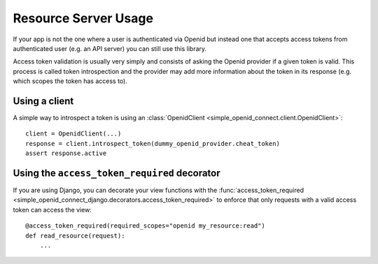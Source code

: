 Resource Server Usage
*********************

If your app is not the one where a user is authenticated via Openid but instead one that accepts access tokens from
authenticated user (e.g. an API server) you can still use this library.

Access token validation is usually very simply and consists of asking the Openid provider if a given token is valid.
This process is called token introspection and the provider may add more information about the token in its response
(e.g. which scopes the token has access to).



Using a client
==============

A simple way to introspect a token is using an :class:`OpenidClient <simple_openid_connect.client.OpenidClient>`::

    client = OpenidClient(...)
    response = client.introspect_token(dummy_openid_provider.cheat_token)
    assert response.active


Using the ``access_token_required`` decorator
=============================================

If you are using Django, you can decorate your view functions with the :func:`access_token_required <simple_openid_connect_django.decorators.access_token_required>` to enforce that
only requests with a valid access token can access the view::

    @access_token_required(required_scopes="openid my_resource:read")
    def read_resource(request):
        ...
